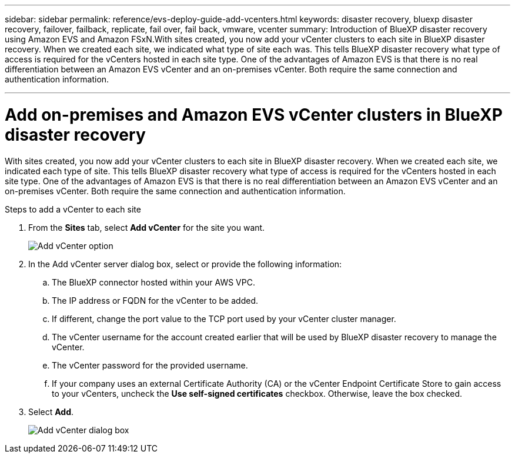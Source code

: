 ---
sidebar: sidebar
permalink: reference/evs-deploy-guide-add-vcenters.html
keywords: disaster recovery, bluexp disaster recovery, failover, failback, replicate, fail over, fail back, vmware, vcenter 
summary: Introduction of BlueXP disaster recovery using Amazon EVS and Amazon FSxN.With sites created, you now add your vCenter clusters to each site in BlueXP disaster recovery. When we created each site, we indicated what type of site each was. This tells BlueXP disaster recovery what type of access is required for the vCenters hosted in each site type. One of the advantages of Amazon EVS is that there is no real differentiation between an Amazon EVS vCenter and an on-premises vCenter. Both require the same connection and authentication information.

---

= Add on-premises and Amazon EVS vCenter clusters in BlueXP disaster recovery

:hardbreaks:
:icons: font
:imagesdir: ../media/use/

[.lead]
With sites created, you now add your vCenter clusters to each site in BlueXP disaster recovery. When we created each site, we indicated each type of site. This tells BlueXP disaster recovery what type of access is required for the vCenters hosted in each site type. One of the advantages of Amazon EVS is that there is no real differentiation between an Amazon EVS vCenter and an on-premises vCenter. Both require the same connection and authentication information.

.Steps to add a vCenter to each site

. From the *Sites* tab, select *Add vCenter* for the site you want. 
+
image:evs-add-vcenter-1.png[Add vCenter option]
 
. In the Add vCenter server dialog box, select or provide the following information:

.. The BlueXP connector hosted within your AWS VPC.

.. The IP address or FQDN for the vCenter to be added.

.. If different, change the port value to the TCP port used by your vCenter cluster manager.

.. The vCenter username for the account created earlier that will be used by BlueXP disaster recovery to manage the vCenter.

.. The vCenter password for the provided username.

.. If your company uses an external Certificate Authority (CA) or the vCenter Endpoint Certificate Store to gain access to your vCenters, uncheck the *Use self-signed certificates* checkbox. Otherwise, leave the box checked.

. Select *Add*.
+
image:evs-add-vcenter-2-3.png[Add vCenter dialog box]

